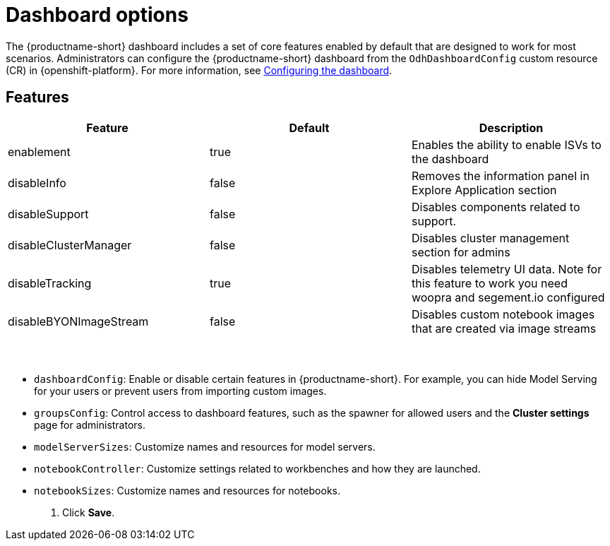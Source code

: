 :_module-type: REFERENCE

[id='dashboard-options_{context}']
= Dashboard options

[role='_abstract']
The {productname-short} dashboard includes a set of core features enabled by default that are designed to work for most scenarios. Administrators can configure the {productname-short} dashboard from the `OdhDashboardConfig` custom resource (CR) in {openshift-platform}. For more information, see xref::configuring-the-dashboard[Configuring the dashboard].

== Features
[cols="1,1,1",header]
|===
| Feature | Default | Description  

| enablement
| true
| Enables the ability to enable ISVs to the dashboard

| disableInfo
| false
| Removes the information panel in Explore Application section

| disableSupport
| false
| Disables components related to support.

| disableClusterManager	
| false
| Disables cluster management section for admins

| disableTracking	
| true
| Disables telemetry UI data. Note for this feature to work you need woopra and segement.io configured

| disableBYONImageStream	
| false
| Disables custom notebook images that are created via image streams

| 
| 
| 

| 
| 
| 

| 
| 
| 

| 
| 
| 

| 
| 
| 

| 
| 
| 

| 
| 
| 

| 
| 
| 

| 
| 
| 

|===

* `dashboardConfig`: Enable or disable certain features in {productname-short}. For example, you can hide Model Serving for your users or prevent users from importing custom images.
* `groupsConfig`: Control access to dashboard features, such as the spawner for allowed users and the *Cluster settings* page for administrators.
* `modelServerSizes`: Customize names and resources for model servers.
* `notebookController`: Customize settings related to workbenches and how they are launched.
* `notebookSizes`: Customize names and resources for notebooks.
. Click *Save*.




//[role="_additional-resources"]
//.Additional resources

